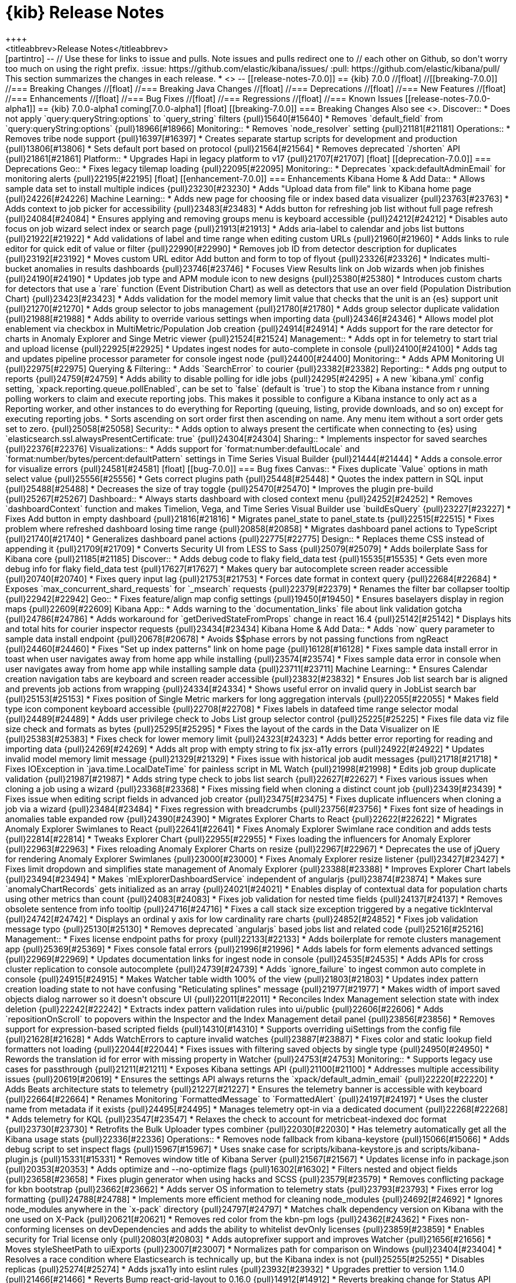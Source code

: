 [[release-notes]]
= {kib} Release Notes
++++
<titleabbrev>Release Notes</titleabbrev>
++++

[partintro]
--
// Use these for links to issue and pulls. Note issues and pulls redirect one to
// each other on Github, so don't worry too much on using the right prefix.
:issue: https://github.com/elastic/kibana/issues/
:pull: https://github.com/elastic/kibana/pull/

This section summarizes the changes in each release.

* <<release-notes-7.0.0-alpha1>>

--

[[release-notes-7.0.0]]
== {kib} 7.0.0

//[float]
//[[breaking-7.0.0]]
//=== Breaking Changes

//[float]
//=== Breaking Java Changes

//[float]
//=== Deprecations

//[float]
//=== New Features

//[float]
//=== Enhancements

//[float]
//=== Bug Fixes

//[float]
//=== Regressions

//[float]
//=== Known Issues

[[release-notes-7.0.0-alpha1]]
== {kib} 7.0.0-alpha1

coming[7.0.0-alpha1]

[float]
[[breaking-7.0.0]]
=== Breaking Changes

Also see <<breaking-changes-7.0>>.

Discover::
* Does not apply `query:queryString:options` to `query_string` filters {pull}15640[#15640]
* Removes `default_field` from `query:queryString:options` {pull}18966[#18966]

Monitoring::
* Removes `node_resolver` setting {pull}21181[#21181]

Operations::
* Removes tribe node support {pull}16397[#16397]
* Creates separate startup scripts for development and production {pull}13806[#13806]
* Sets default port based on protocol  {pull}21564[#21564]
* Removes deprecated `/shorten` API {pull}21861[#21861]

Platform::
* Upgrades Hapi in legacy platform to v17 {pull}21707[#21707]

[float]
[[deprecation-7.0.0]]
=== Deprecations

Geo::
* Fixes legacy tilemap loading {pull}22095[#22095]

Monitoring::
* Deprecates `xpack:defaultAdminEmail` for monitoring alerts {pull}22195[#22195]

[float]
[[enhancement-7.0.0]]
=== Enhancements

Kibana Home &amp; Add Data::
* Allows sample data set to install multiple indices {pull}23230[#23230]
* Adds "Upload data from file" link to Kibana home page {pull}24226[#24226]


Machine Learning::
* Adds new page for choosing file or index based data visualizer {pull}23763[#23763]
* Adds context to job picker for accessibility {pull}23483[#23483]
* Adds button for refreshing job list without full page refresh {pull}24084[#24084]
* Ensures applying and removing groups menu is keyboard accessible {pull}24212[#24212]
* Disables auto focus on job wizard select index or search page {pull}21913[#21913]
* Adds aria-label to calendar and jobs list buttons {pull}21922[#21922]
* Add validations of label and time range when editing custom URLs {pull}21960[#21960]
* Adds links to rule editor for quick edit of value or filter {pull}22990[#22990]
* Removes job ID from detector description for duplicates {pull}23192[#23192]
* Moves custom URL editor Add button and form to top of flyout {pull}23326[#23326]
* Indicates multi-bucket anomalies in results dashboards {pull}23746[#23746]
* Focuses View Results link on Job wizards when job finishes {pull}24190[#24190]
* Updates job type and APM module icon to new designs {pull}25380[#25380]
* Introduces custom charts for detectors that use a `rare` function (Event Distribution Chart) as well as detectors that use an over field (Population Distribution Chart) {pull}23423[#23423]
* Adds validation for the model memory limit value that checks that the unit is 
an {es} support unit {pull}21270[#21270]
* Adds group selector to jobs management {pull}21780[#21780]
* Adds group selector duplicate validation {pull}21988[#21988]
* Adds ability to override various settings when importing data {pull}24346[#24346]
* Allows model plot enablement via checkbox in  MultiMetric/Population Job creation {pull}24914[#24914]
* Adds support for the rare detector for charts in Anomaly Explorer and Singe Metric viewer {pull}21524[#21524]


Management::
* Adds opt in for telemetry to start trial and upload license {pull}22925[#22925]
* Updates ingest nodes for auto-complete in console {pull}24100[#24100]
* Adds tag and updates pipeline processor parameter for console ingest node {pull}24400[#24400]

Monitoring::
* Adds APM Monitoring UI {pull}22975[#22975]

Querying &amp; Filtering::
* Adds `SearchError` to courier {pull}23382[#23382]

Reporting::
* Adds png output to reports {pull}24759[#24759]
* Adds ability to disable polling for idle jobs {pull}24295[#24295]
+
A new `kibana.yml` config setting, `xpack.reporting.queue.pollEnabled`, 
can be set to `false` (default is `true`) to stop the Kibana instance from r
unning polling workers to claim and execute reporting jobs. This makes it 
possible to configure a Kibana instance to only act as a Reporting worker, and 
other instances to do everything for Reporting (queuing, listing, provide 
downloads, and so on) except for executing reporting jobs.
* Sorts ascending on sort order first then ascending on name. Any menu item 
without a sort order gets set to zero. {pull}25058[#25058]

Security::
* Adds option to always present the certificate when connecting to {es} 
using `elasticsearch.ssl.alwaysPresentCertificate: true` {pull}24304[#24304]

Sharing::
* Implements inspector for saved searches {pull}22376[#22376]

Visualizations::
* Adds support for `format:number:defaultLocale` and `format:number/bytes/percent:defaultPattern` 
settings in Time Series Visual Builder {pull}21444[#21444]
* Adds a console.error for visualize errors {pull}24581[#24581]

[float]
[[bug-7.0.0]]
=== Bug fixes

Canvas::
* Fixes duplicate `Value` options in math select value {pull}25556[#25556]
* Gets correct plugins path {pull}25448[#25448]
* Quotes the index pattern in SQL input {pull}25488[#25488]
* Decreases the size of tray toggle {pull}25470[#25470]
* Improves the plugin pre-build {pull}25267[#25267]

Dashboard::
* Always starts dashboard with closed context menu {pull}24252[#24252]
* Removes `dashboardContext` function and makes Timelion, Vega, and Time Series 
Visual Builder use `buildEsQuery` {pull}23227[#23227]
* Fixes Add button in empty dashboard {pull}21816[#21816]
* Migrates panel_state to panel_state.ts {pull}22515[#22515]
* Fixes problem where refreshed dashboard losing time range {pull}20858[#20858]
* Migrates dashboard panel actions to TypeScript {pull}21740[#21740]
* Generalizes dashboard panel actions  {pull}22775[#22775]

Design::
* Replaces theme CSS instead of appending it {pull}21709[#21709]
* Converts Security UI from LESS to Sass {pull}25079[#25079]
* Adds boilerplate Sass for Kibana core {pull}21185[#21185]

Discover::
* Adds debug code to flaky field_data test {pull}15535[#15535]
* Gets even more debug info for flaky field_data test {pull}17627[#17627]
* Makes query bar autocomplete screen reader accessible {pull}20740[#20740]
* Fixes query input lag {pull}21753[#21753]
* Forces date format in context query {pull}22684[#22684]
* Exposes `max_concurrent_shard_requests` for `_msearch` requests {pull}22379[#22379]
* Renames the filter bar collapser tooltip {pull}22942[#22942]

Geo::
* Fixes feature/align map config settings {pull}19450[#19450]
* Ensures baselayers display in region maps {pull}22609[#22609]

Kibana App::

* Adds warning to the `documentation_links` file about link validation gotcha {pull}24786[#24786]
* Adds workaround for `getDerivedStateFromProps` change in react 16.4 {pull}25142[#25142]
* Displays hits and total hits for courier inspector requests {pull}23434[#23434]

Kibana Home &amp; Add Data::
* Adds `now` query parameter to sample data install endpoint {pull}20678[#20678]
* Avoids $$phase errors by not passing functions from ngReact {pull}24460[#24460]
* Fixes "Set up index patterns" link on home page {pull}16128[#16128]
* Fixes sample data install error in toast when user navigates away from home app while installing {pull}23574[#23574]
* Fixes sample data error in console when user navigates away from home app while installing sample data {pull}23711[#23711]

Machine Learning::
* Ensures Calendar creation navigation tabs are keyboard and screen reader accessible {pull}23832[#23832]
* Ensures Job list search bar is aligned and prevents job actions from wrapping {pull}24334[#24334]
* Shows useful error on invalid query in JobList search bar {pull}25153[#25153]
* Fixes position of Single Metric markers for long aggregation intervals {pull}22055[#22055]
* Makes field type icon component keyboard accessible {pull}22708[#22708]
* Fixes labels in datafeed time range selector modal {pull}24489[#24489]
* Adds user privilege check to Jobs List group selector control {pull}25225[#25225]
* Fixes file data viz file size check and formats as bytes {pull}25295[#25295]
* Fixes the layout of the cards in the Data Visualizer on IE {pull}25383[#25383]
* Fixes check for lower memory limit {pull}24323[#24323]
* Adds better error reporting for reading and importing data {pull}24269[#24269]
* Adds alt prop with empty string to fix jsx-a11y errors  {pull}24922[#24922]
* Updates invalid model memory limit message {pull}21329[#21329]
* Fixes issue with historical job audit messages {pull}21718[#21718]
* Fixes IOException in `java.time.LocalDateTime` for painless script in ML Watch {pull}21998[#21998]
* Edits job group duplicate validation {pull}21987[#21987]
* Adds string type check to jobs list search {pull}22627[#22627]
* Fixes various issues when cloning a job using a wizard {pull}23368[#23368]
* Fixes missing field when cloning a distinct count job {pull}23439[#23439]
* Fixes issue when editing script fields in advanced job creator {pull}23475[#23475]
* Fixes duplicate influencers when cloning a job via a wizard {pull}23484[#23484]
* Fixes regression with breadcrumbs {pull}23756[#23756]
* Fixes font size of headings in anomalies table expanded row {pull}24390[#24390]
* Migrates Explorer Charts to React {pull}22622[#22622]
* Migrates Anomaly Explorer Swimlanes to React {pull}22641[#22641]
* Fixes Anomaly Explorer Swimlane race condition and adds tests {pull}22814[#22814]
* Tweaks Explorer Chart {pull}22955[#22955]
* Fixes loading the influencers for Anomaly Explorer {pull}22963[#22963]
* Fixes reloading Anomaly Explorer Charts on resize {pull}22967[#22967]
* Deprecates the use of jQuery for rendering Anomaly Explorer Swimlanes {pull}23000[#23000]
* Fixes Anomaly Explorer resize listener {pull}23427[#23427]
* Fixes limit dropdown and simplifies state management of Anomaly Explorer {pull}23388[#23388]
* Improves Explorer Chart labels {pull}23494[#23494]
* Makes `mlExplorerDashboardService` independent of angularjs {pull}23874[#23874]
* Makes sure `anomalyChartRecords` gets initialized as an array {pull}24021[#24021]
* Enables display of contextual data for population charts using other metrics than count {pull}24083[#24083]
* Fixes job validation for nested time fields {pull}24137[#24137]
* Removes obsolete sentence from info tooltip {pull}24716[#24716]
* Fixes a call stack size exception triggered by a negative tickInterval {pull}24742[#24742]
* Displays an ordinal y axis for low cardinality rare charts {pull}24852[#24852]
* Fixes job validation message typo {pull}25130[#25130]
* Removes deprecated `angularjs` based jobs list and related code {pull}25216[#25216]

Management::
* Fixes license endpoint paths for proxy {pull}22133[#22133]
* Adds boilerplate for remote clusters management app {pull}25369[#25369]
* Fixes console fatal errors {pull}21996[#21996]
* Adds labels for form elements advanced settings {pull}22969[#22969]
* Updates documentation links for ingest node in console {pull}24535[#24535]
* Adds APIs for cross cluster replication to console autocomplete {pull}24739[#24739]
* Adds `ignore_failure` to ingest common auto complete in console {pull}24915[#24915]
* Makes Watcher table width 100% of the view {pull}21803[#21803]
* Updates index pattern creation loading state to not have confusing "Reticulating splines" message {pull}21977[#21977]
* Makes width of import saved objects dialog narrower so it doesn't obscure UI {pull}22011[#22011]
* Reconciles Index Management selection state with index deletion {pull}22242[#22242]
* Extracts index pattern validation rules into ui/public {pull}22606[#22606]
* Adds `repositionOnScroll` to popovers within the Inspector and the Index Management detail panel {pull}23856[#23856]
* Removes support for expression-based scripted fields {pull}14310[#14310]
* Supports overriding uiSettings from the config file {pull}21628[#21628]
* Adds WatchErrors to capture invalid watches {pull}23887[#23887]
* Fixes color and static lookup field formatters not loading {pull}22044[#22044]
* Fixes issues with filtering saved objects by single type {pull}24950[#24950]
* Rewords the translation id for error with missing property in Watcher {pull}24753[#24753]

Monitoring::
* Supports legacy use cases for passthrough {pull}21211[#21211]
* Exposes Kibana settings API {pull}21100[#21100]
* Addresses multiple accessibility issues {pull}20619[#20619]
* Ensures the settings API always returns the `xpack/default_admin_email` {pull}22220[#22220]
* Adds Beats architecture stats to telemetry {pull}21227[#21227]
* Ensures the telemetry banner is accessible with keyboard {pull}22664[#22664]
* Renames Monitoring `FormattedMessage` to `FormattedAlert` {pull}24197[#24197]
* Uses the cluster name from metadata if it exists {pull}24495[#24495]
* Manages telemetry opt-in via a dedicated document {pull}22268[#22268]
* Adds telemetry for KQL {pull}23547[#23547]
* Relaxes the check to account for metricbeat-indexed doc format {pull}23730[#23730]
* Retrofits the Bulk Uploader types combiner {pull}22030[#22030]
* Has telemetry automatically get all the Kibana usage stats {pull}22336[#22336]

Operations::
* Removes node fallback from kibana-keystore {pull}15066[#15066]
* Adds debug script to set inspect flags {pull}15967[#15967]
* Uses snake case for scripts/kibana-keystore.js and scripts/kibana-plugin.js {pull}15331[#15331]
* Removes window title of Kibana Server {pull}21567[#21567]
* Updates license info in package.json {pull}20353[#20353]
* Adds optimize and --no-optimize flags {pull}16302[#16302]
* Filters nested and object fields {pull}23658[#23658]
* Fixes plugin generator when using hacks and SCSS {pull}23579[#23579]
* Removes conflicting package for kbn bootstrap {pull}23662[#23662]
* Adds server OS information to telemetry stats {pull}23793[#23793]
* Fixes error log formatting {pull}24788[#24788]
* Implements more efficient method for cleaning node_modules {pull}24692[#24692]
* Ignores node_modules anywhere in the `x-pack` directory {pull}24797[#24797]
* Matches chalk dependency version on Kibana with the one used on X-Pack {pull}20621[#20621]
* Removes red color from the kbn-pm logs {pull}24362[#24362]
* Fixes non-conforming licenses on devDependencies and adds the ability to whitelist devOnly licenses {pull}23859[#23859]
* Enables security for Trial license only {pull}20803[#20803]
* Adds autoprefixer support and improves Watcher {pull}21656[#21656]
* Moves styleSheetPath to uiExports {pull}23007[#23007]
* Normalizes path for comparison on Windows {pull}23404[#23404]
* Resolves a race condition where Elasticsearch is technically up, but the Kibana index is not {pull}25255[#25255]
* Disables replicas {pull}25274[#25274]
* Adds jsxa11y into eslint rules {pull}23932[#23932]
* Upgrades prettier to version 1.14.0 {pull}21466[#21466]
* Reverts Bump react-grid-layout to 0.16.0 {pull}14912[#14912]
* Reverts breaking change for Status API {pull}21927[#21927]
* Converts `utils/collection` to TypeScript {pull}23992[#23992]
* Removes usage of update_all_types {pull}16406[#16406]
* Improves the `yarn kbn bootstrap` speed by using yarn workspaces for packages inside `packages/*` and `x-pack` {pull}24095[#24095]
* Run jenkins:unit task with dev flag in order to run license check {pull}19832[#19832]

Platform::
* Uses `modifyUrl` helper {pull}22435[#22435]
* Upgrades to TypeScript 3 {pull}22792[#22792]
* Removes Notifier's directive and banner methods {pull}20870[#20870]
* Converts usage of notify.error to `toastNotifications.addDanger` for string messages {pull}22243[#22243]
* Fixes a bug in which more than one search request error would result in a fatal error {pull}24952[#24952]
* Adds temporary hotfix for flyouts not in portals {pull}24515[#24515]
* Transforms plugin deprecations before checking for unused settings {pull}21294[#21294]
* Adds K7 header navigation {pull}23300[#23300]
* Prevents K7 header popovers from scrolling with page content {pull}23850[#23850]
* Expands list of restricted globals in `eslint-config-kibana` {pull}15798[#15798]
* Migrates `ui/notify/fatal_error` to new platform {pull}20752[#20752]
* Renders legacy platform into a container in new platform {pull}21248[#21248]
* Adds type-check script, which runs the TypeScript compiler in `checking` mode and reports results {pull}19325[#19325]
* Migrates `toastNotifications` to the new platform {pull}21772[#21772]
* Migrates `ui/chrome/loading_count` API to new platform {pull}21967[#21967]
* Implements no animation mode {pull}21629[#21629]
* Gives tooling log configurable writers {pull}22110[#22110]
* Fixes error thrown for undefined provider instances {pull}22689[#22689]
* Migrates base path APIs and UiSettings client to new platform {pull}22694[#22694]
* Migrates ui/url to TypeScript {pull}22849[#22849]
* Fixes recursive type for better array support in `core/public/deepFreeze` {pull}22904[#22904]
* Migrates chrome injected vars API to new platform {pull}22911[#22911]
* Adds `shareWeakReplay()` operator in `core/public/utils` {pull}23333[#23333]
* Shares sync subscribe logic in `ui/utils` {pull}23341[#23341]
* Migrates controls, theme, and visibility APIs to `core/public/chrome` {pull}22987[#22987]
* Tries to autoCreateOrUpgrade only once {pull}24605[#24605]
* Improve types in `kbn/datemath` {pull}24671[#24671]
* Allows filtering suites by tag {pull}25021[#25021]
* Adds support for interceptors in kfetch {pull}22128[#22128]
* Updates how Saved Objects Client handles `RequestEntityTooLarge` error from Elasticsearch {pull}22430[#22430]
* Turns off `no-multi-str` rule in eslint config {pull}22525[#22525]
* Makes logs easier to read on Windows with chalk colors {pull}15557[#15557]
* Auto opens browser on server startup {pull}24843[#24843]

Querying &amp; Filtering::
* Fixes wildcard queries against the default field {pull}24778[#24778]
* Changes suggestion text to a string {pull}24526[#24526]
* Introduces query bar update button with dirty checking {pull}24529[#24529]
* Fixes other bucket filters {pull}24217[#24217]

Reporting::
* Returns promise in Reporting jobs API {pull}24769[#24769]
* Improves text of pending status in Repots job listing {pull}24300[#24300]
* Fixes problem that caused Chromium to wait until `domcontentloaded`, not `networkidle0`, and Report job failed {pull}23586[#23586]
* Fixes `let _claimPendingJobs` so it has a valid job when updating leads to version conflict {pull}21980[#21980]
* Changes Chromium reports to use an upgraded, custom build of Chromium. It changes the driver to use Puppeteer. {pull}21788[#21788]
* Adds the new Chromium windows path to the CI `CleanExtraBrowsersTask` {pull}22534[#22534]
* Fixes problem where Kibana fails to use the latest Chromium build {pull}22580[#22580]
* Migrates reporting top navigation to sharing context menu {pull}22596[#22596]
* Fixes #22581 by introducing an artificial delay {pull}22601[#22601]
* Changes the reporting layout code to TypeScript format and creates a new set of layout classes {pull}22454[#22454]

Security::
* Fixes missing email address on account screen {pull}22652[#22652]
* Removes ability to implicitly find across all types {pull}23198[#23198]
* Implements the K7 login screen {pull}23512[#23512]
* Allows email and name to be optional instead of required {pull}24842[#24842]

Sharing::

* Updates redux, react-redux, and corresponding types {pull}22442[#22442]
* Moves `/shorten` to `/api/shorten_url` {pull}21808[#21808]
* Passes scoped context to tutorial providers when building tutorials {pull}22260[#22260]
* Fixes issue with debounce function running after component was unmounted {pull}15045[#15045]
* Adds pluggable panel action tests {pull}20163[#20163]

Visualizations::
* Defaults the scroll wheel zoom to false on Vega maps {pull}21169[#21169]
* Fixes issue with heat map showing black tiles {pull}20753[#20753]
* Removes extraneous whitespace characters between attributions in attribution 
string in map visualization {pull}22003[#22003]
* Fixes child controls so they work after parent reset {pull}23616[#23616]
* Fixes filters on other bucket for table vis and vislib legend  {pull}24473[#24473]
* Preserves nested tables in table visualization {pull}24377[#24377]
* Fixes problem within the input_vis_control plugin that prevents it from updating correctly 
if the field is switched, and then switched back to the previous field {pull}25164[#25164]
* Uses `vega-nocanvas` instead of vega lib {pull}16137[#16137]
* Removes the LESS files inside `/src/core_plugins/kibana/public/visualize` and replaces them with Sass {pull}22679[#22679]
* Removes the LESS files for the Timelion plugin and replaces them with Sass {pull}23339[#23339]
* Removes the LESS files for vis types in core_plugins `input_control_vis`, `markdown_vis`, `metric_vis`, 
`region_map`, `table_vis`, `tag cloud`, `tile_map`, and `vega` and replaces them with Sass {pull}23513[#23513]
* Upgrades Tinymath to v1.1.0 {pull}24457[#24457]
* Removes deprecation notice, which was no longer needed, from ascending sort for terms {pull}23421[#23421]
* Fixes limited custom ranges in heat map {pull}21958[#21958]
* Moves the logic of fetching index fields inside the vis editor component, and
triggers it on component mount, whenever the editor index pattern input field changes {pull}24832[#24832]
* Fixes missing markdown variables in Time Series Visual Builder {pull}25132[#25132]
* Generates the correct bucket keys regardless of query type {pull}25002[#25002]
* Creates re-usable IndexPatternSelect component {pull}23335[#23335]
* Migrates visualization from Angular to React {pull}16425[#16425]
* Fixes date_histogram to work correctly inside plugins without global time picker {pull}21955[#21955]
* Simplifies tabify {pull}19061[#19061]
* Decouples agg configs from vis {pull}21827[#21827]
* Fixes sorting of terms bucket {pull}22919[#22919]
* Rewrites hierarchical response handler {pull}22578[#22578]
* Removes vis dependency from response handlers {pull}22583[#22583]
* Fixes maps for reporting (#15272) {pull}15358[#15358]
* Stops creation of nested search source per postflightrequest {pull}20373[#20373]
* Adds proper aria-label for Close button in Inspect panel {pull}21719[#21719]
* Introduces EditorConfigProvider to customize vis editor {pull}20519[#20519]
* Prevents IE11 from focusing parts of vislib charts {pull}22135[#22135]
* Adds option to drop partial buckets from date_histogram visuals {pull}19979[#19979]
* Moves timezone settings into autoload file {pull}22623[#22623]
* Fixes broken visualize CSS {pull}22707[#22707]
* Removes nesting-indicator directive {pull}23180[#23180]
* Ensures Vega options dropdown menu is visible {pull}24409[#24409]
* Fixes courier issues causing `showMetricsOnAllLevels` to break {pull}24488[#24488]
* Fixes Timelion issue when `elasticsearch.shardTimeout` is 0 {pull}25461[#25461]

